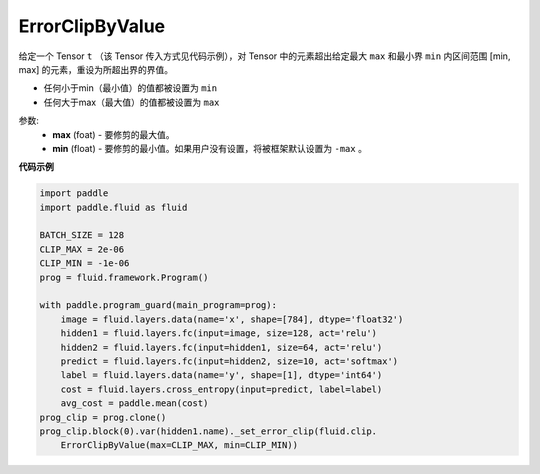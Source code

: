 .. _cn_api_fluid_clip_ErrorClipByValue:

ErrorClipByValue
-------------------------------

.. py:class:: paddle.fluid.clip.ErrorClipByValue(max, min=None)




给定一个 Tensor  ``t`` （该 Tensor 传入方式见代码示例），对 Tensor 中的元素超出给定最大 ``max`` 和最小界 ``min`` 内区间范围 [min, max] 的元素，重设为所超出界的界值。


- 任何小于min（最小值）的值都被设置为 ``min``

- 任何大于max（最大值）的值都被设置为 ``max``


参数:
 - **max** (foat) - 要修剪的最大值。
 - **min** (float) - 要修剪的最小值。如果用户没有设置，将被框架默认设置为 ``-max`` 。

  
**代码示例**
 
.. code-block:: python

    import paddle
    import paddle.fluid as fluid
    
    BATCH_SIZE = 128
    CLIP_MAX = 2e-06
    CLIP_MIN = -1e-06
    prog = fluid.framework.Program()
    
    with paddle.program_guard(main_program=prog):
        image = fluid.layers.data(name='x', shape=[784], dtype='float32')
        hidden1 = fluid.layers.fc(input=image, size=128, act='relu')
        hidden2 = fluid.layers.fc(input=hidden1, size=64, act='relu')
        predict = fluid.layers.fc(input=hidden2, size=10, act='softmax')
        label = fluid.layers.data(name='y', shape=[1], dtype='int64')
        cost = fluid.layers.cross_entropy(input=predict, label=label)
        avg_cost = paddle.mean(cost)
    prog_clip = prog.clone()
    prog_clip.block(0).var(hidden1.name)._set_error_clip(fluid.clip.
        ErrorClipByValue(max=CLIP_MAX, min=CLIP_MIN))

